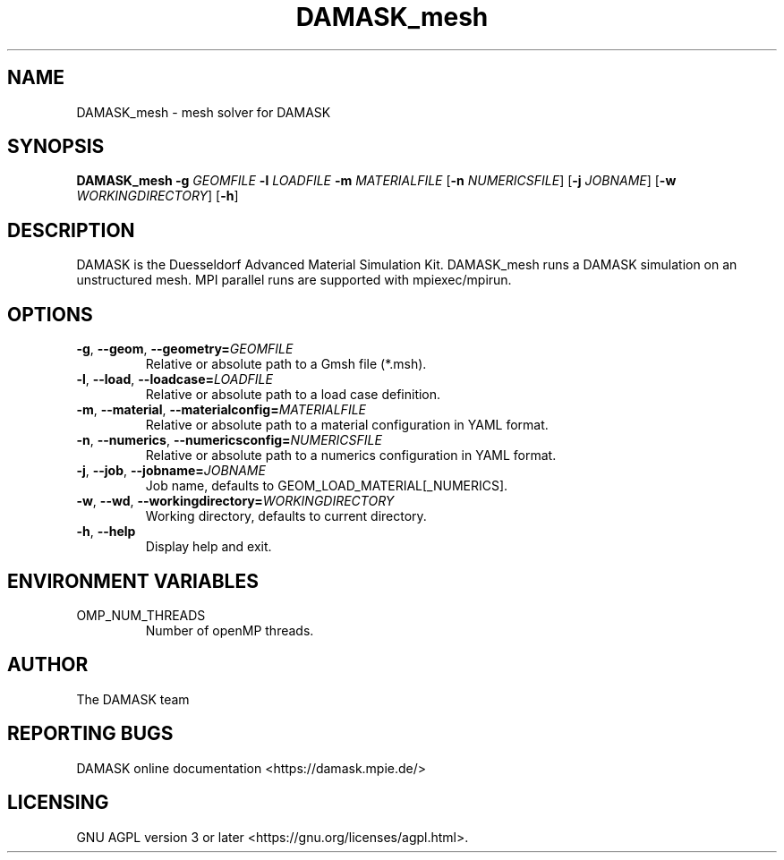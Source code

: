.TH DAMASK_mesh 1
.SH NAME
DAMASK_mesh \- mesh solver for DAMASK

.SH SYNOPSIS
.B DAMASK_mesh
\fB\-g\fR \fIGEOMFILE\fR
\fB\-l\fR \fILOADFILE\fR
\fB\-m\fR \fIMATERIALFILE\fR
[\fB\-n\fR \fINUMERICSFILE\fR]
[\fB\-j\fR \fIJOBNAME\fR]
[\fB\-w\fR \fIWORKINGDIRECTORY\fR]
[\fB\-h\fR]

.SH DESCRIPTION
DAMASK is the Duesseldorf Advanced Material Simulation Kit.
DAMASK_mesh runs a DAMASK simulation on an unstructured mesh.
MPI parallel runs are supported with mpiexec/mpirun.

.SH OPTIONS
.TP
.BR \-g ", " \-\-geom ", " \-\-geometry=\fIGEOMFILE\fR
Relative or absolute path to a Gmsh file (*.msh).
.TP
.BR \-l ", " \-\-load ", " \-\-loadcase=\fILOADFILE\fR
Relative or absolute path to a load case definition.
.TP
.BR \-m ", " \-\-material ", " \-\-materialconfig=\fIMATERIALFILE\fR
Relative or absolute path to a material configuration in YAML format.
.TP
.BR \-n ", " \-\-numerics ", " \-\-numericsconfig=\fINUMERICSFILE\fR
Relative or absolute path to a numerics configuration in YAML format.
.TP
.BR \-j ", " \-\-job ", " \-\-jobname=\fIJOBNAME\fR
Job name, defaults to GEOM_LOAD_MATERIAL[_NUMERICS].
.TP
.BR \-w ", " \-\-wd ", " \-\-workingdirectory=\fIWORKINGDIRECTORY\fR
Working directory, defaults to current directory.
.TP
.BR \-h ", " \-\-help
Display help and exit.


.SH ENVIRONMENT VARIABLES
.IP OMP_NUM_THREADS
Number of openMP threads.


.SH AUTHOR
The DAMASK team

.SH REPORTING BUGS
DAMASK online documentation <https://damask.mpie.de/>

.SH LICENSING
GNU AGPL version 3 or later <https://gnu.org/licenses/agpl.html>.
